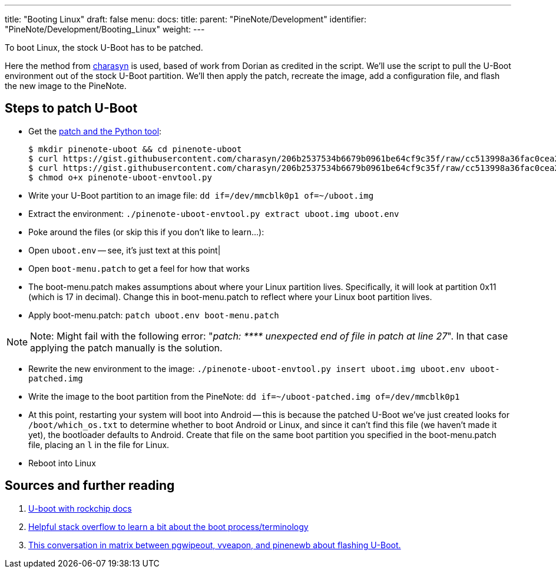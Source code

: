 ---
title: "Booting Linux"
draft: false
menu:
  docs:
    title:
    parent: "PineNote/Development"
    identifier: "PineNote/Development/Booting_Linux"
    weight: 
---

To boot Linux, the stock U-Boot has to be patched.

Here the method from https://gist.github.com/charasyn/206b2537534b6679b0961be64cf9c35f[charasyn] is used, based of work from Dorian as credited in the script. We'll use the script to pull the U-Boot environment out of the stock U-Boot partition. We'll then apply the patch, recreate the image, add a configuration file, and flash the new image to the PineNote.

== Steps to patch U-Boot

* Get the https://gist.github.com/charasyn/206b2537534b6679b0961be64cf9c35f[patch and the Python tool]:

 $ mkdir pinenote-uboot && cd pinenote-uboot
 $ curl https://gist.githubusercontent.com/charasyn/206b2537534b6679b0961be64cf9c35f/raw/cc513998a36fac0cea266260e3ca3e64abfe3696/boot-menu.patch -o boot-menu.patch
 $ curl https://gist.githubusercontent.com/charasyn/206b2537534b6679b0961be64cf9c35f/raw/cc513998a36fac0cea266260e3ca3e64abfe3696/pinenote-uboot-envtool.py -o pinenote-uboot-envtool.py
 $ chmod o+x pinenote-uboot-envtool.py

* Write your U-Boot partition to an image file: `dd if=/dev/mmcblk0p1 of=~/uboot.img`

* Extract the environment: `./pinenote-uboot-envtool.py extract uboot.img uboot.env`

* Poke around the files (or skip this if you don't like to learn...):

* Open `uboot.env` -- see, it's just text at this point|

* Open `boot-menu.patch` to get a feel for how that works

* The boot-menu.patch makes assumptions about where your Linux partition lives. Specifically, it will look at partition 0x11 (which is 17 in decimal). Change this in boot-menu.patch to reflect where your Linux boot partition lives.

* Apply boot-menu.patch: `patch uboot.env boot-menu.patch`

NOTE: Note: Might fail with the following error: "_patch: \**** unexpected end of file in patch at line 27_". In that case applying the patch manually is the solution.

* Rewrite the new environment to the image: `./pinenote-uboot-envtool.py insert uboot.img uboot.env uboot-patched.img`

* Write the image to the boot partition from the PineNote: `dd if=~/uboot-patched.img of=/dev/mmcblk0p1`

* At this point, restarting your system will boot into Android -- this is because the patched U-Boot we've just created looks for `/boot/which_os.txt` to determine whether to boot Android or Linux, and since it can't find this file (we haven't made it yet), the bootloader defaults to Android. Create that file on the same boot partition you specified in the boot-menu.patch file, placing an `l` in the file for Linux.

* Reboot into Linux

== Sources and further reading

. https://u-boot.readthedocs.io/en/latest/board/rockchip/rockchip.html[U-boot with rockchip docs]
. https://stackoverflow.com/questions/31244862/what-is-the-use-of-spl-secondary-program-loader[Helpful stack overflow to learn a bit about the boot process/terminology]
. https://matrix.to/#/|QtTzSRYMuozjbOQkzJ:matrix.org/$bVBxdD3E01da7w4LRm45-mwbw_jPk6CrJTQWGMG3B2I?via=matrix.org&via=kde.org&via=tchncs.de[This conversation in matrix between pgwipeout, vveapon, and pinenewb about flashing U-Boot.]

